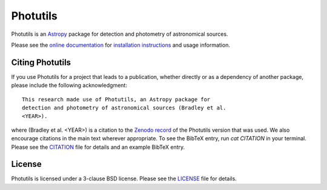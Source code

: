 =========
Photutils
=========

|PyPI Version| |Conda Version| |PyPI Downloads| |Astropy|

|CI Status| |Codecov Status| |Latest RTD Status|

Photutils is an `Astropy`_ package for detection and photometry of
astronomical sources.

Please see the `online documentation
<https://photutils.readthedocs.io>`_ for `installation instructions
<https://photutils.readthedocs.io/en/stable/install.html>`_ and usage
information.


Citing Photutils
----------------

|Zenodo|

If you use Photutils for a project that leads to a publication,
whether directly or as a dependency of another package, please include
the following acknowledgment::

    This research made use of Photutils, an Astropy package for
    detection and photometry of astronomical sources (Bradley et al.
    <YEAR>).

where (Bradley et al. <YEAR>) is a citation to the `Zenodo record
<https://doi.org/10.5281/zenodo.596036>`_ of the Photutils
version that was used. We also encourage citations in the
main text wherever appropriate. To see the BibTeX entry, run `cat CITATION`
in your terminal. Please see the `CITATION
<https://github.com/astropy/photutils/blob/main/photutils/CITATION.rst>`_
file for details and an example BibTeX entry.


License
-------

Photutils is licensed under a 3-clause BSD license.  Please see the
`LICENSE
<https://github.com/astropy/photutils/blob/main/LICENSE.rst>`_ file
for details.


.. |PyPI Version| image::  https://img.shields.io/pypi/v/photutils.svg?logo=pypi&logoColor=white&label=PyPI
    :target: https://pypi.org/project/photutils/
    :alt: PyPI Latest Release

.. |Conda Version| image:: https://img.shields.io/conda/vn/conda-forge/photutils
    :target: https://anaconda.org/conda-forge/photutils
    :alt: Conda Latest Release

.. |PyPI Downloads| image:: https://img.shields.io/pypi/dm/photutils?label=PyPI%20Downloads
    :target: https://pypistats.org/packages/photutils
    :alt: PyPI Downloads

.. |Astropy| image:: https://img.shields.io/badge/powered%20by-AstroPy-orange.svg?style=flat
    :target: https://www.astropy.org/
    :alt: Powered by Astropy

.. |Zenodo| image:: https://zenodo.org/badge/2640766.svg
    :target: https://zenodo.org/badge/latestdoi/2640766
    :alt: Zenodo Latest DOI

.. |CI Status| image:: https://github.com/astropy/photutils/workflows/CI%20Tests/badge.svg#
    :target: https://github.com/astropy/photutils/actions
    :alt: CI Status

.. |Codecov Status| image:: https://img.shields.io/codecov/c/github/astropy/photutils?logo=codecov
    :target: https://codecov.io/gh/astropy/photutils
    :alt: Coverage Status

.. |Stable RTD Status| image:: https://img.shields.io/readthedocs/photutils/latest.svg?logo=read%20the%20docs&logoColor=white&label=Docs&version=stable
    :target: https://photutils.readthedocs.io/en/stable/
    :alt: Stable Documentation Status

.. |Latest RTD Status| image:: https://img.shields.io/readthedocs/photutils/latest.svg?logo=read%20the%20docs&logoColor=white&label=Docs&version=latest
    :target: https://photutils.readthedocs.io/en/latest/
    :alt: Latest Documentation Status

.. _Astropy: https://www.astropy.org/